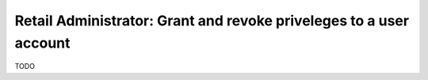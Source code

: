 Retail Administrator: Grant and revoke priveleges to a user account
===================================================================

TODO

